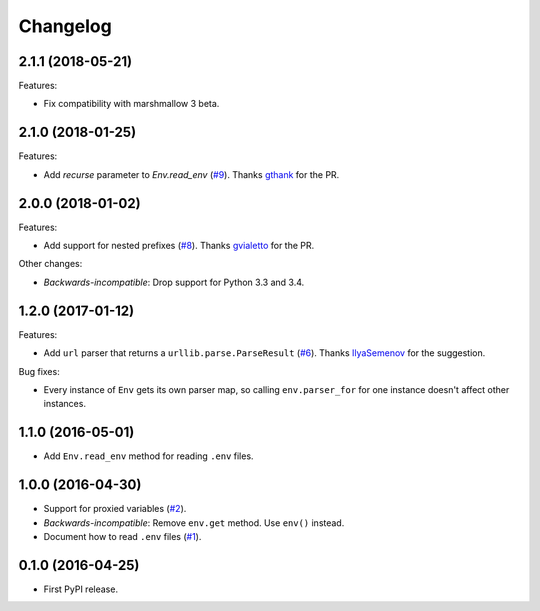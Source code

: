 *********
Changelog
*********

2.1.1 (2018-05-21)
------------------

Features:

* Fix compatibility with marshmallow 3 beta.

2.1.0 (2018-01-25)
------------------

Features:

* Add `recurse` parameter to `Env.read_env` (`#9 <https://github.com/sloria/environs/pull/9>`_).
  Thanks `gthank <https://github.com/gthank>`_ for the PR.

2.0.0 (2018-01-02)
------------------

Features:

* Add support for nested prefixes (`#8 <https://github.com/sloria/environs/pull/8>`_).
  Thanks `gvialetto <https://github.com/gvialetto>`_ for the PR.

Other changes:

* *Backwards-incompatible*: Drop support for Python 3.3 and 3.4.

1.2.0 (2017-01-12)
------------------

Features:

* Add ``url`` parser that returns a ``urllib.parse.ParseResult`` (`#6 <https://github.com/sloria/environs/issues/6>`_). Thanks `IlyaSemenov <https://github.com/IlyaSemenov>`_ for the suggestion.

Bug fixes:

* Every instance of ``Env`` gets its own parser map, so calling ``env.parser_for`` for one instance doesn't affect other instances.

1.1.0 (2016-05-01)
------------------

* Add ``Env.read_env`` method for reading ``.env`` files.

1.0.0 (2016-04-30)
------------------

* Support for proxied variables (`#2 <https://github.com/sloria/environs/issues/2>`_).
* *Backwards-incompatible*: Remove ``env.get`` method. Use ``env()`` instead.
* Document how to read ``.env`` files (`#1 <https://github.com/sloria/environs/issues/1>`_).

0.1.0 (2016-04-25)
------------------

* First PyPI release.
